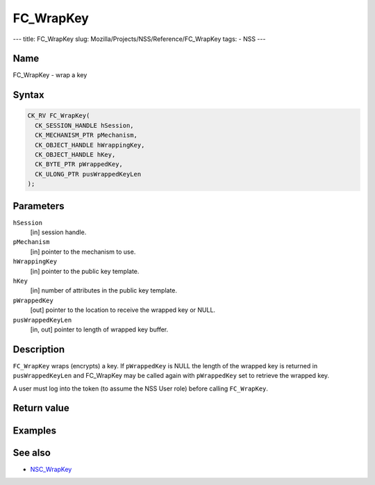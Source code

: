 ==========
FC_WrapKey
==========
--- title: FC_WrapKey slug: Mozilla/Projects/NSS/Reference/FC_WrapKey
tags: - NSS ---

.. _Name:

Name
~~~~

FC_WrapKey - wrap a key

.. _Syntax:

Syntax
~~~~~~

.. code:: eval

   CK_RV FC_WrapKey(
     CK_SESSION_HANDLE hSession,
     CK_MECHANISM_PTR pMechanism,
     CK_OBJECT_HANDLE hWrappingKey,
     CK_OBJECT_HANDLE hKey,
     CK_BYTE_PTR pWrappedKey,
     CK_ULONG_PTR pusWrappedKeyLen
   );

.. _Parameters:

Parameters
~~~~~~~~~~

``hSession``
   [in] session handle.
``pMechanism``
   [in] pointer to the mechanism to use.
``hWrappingKey``
   [in] pointer to the public key template.
``hKey``
   [in] number of attributes in the public key
   template.
``pWrappedKey``
   [out] pointer to the location to receive
   the wrapped key or NULL.
``pusWrappedKeyLen``
   [in, out] pointer to length of wrapped key
   buffer.

.. _Description:

Description
~~~~~~~~~~~

``FC_WrapKey`` wraps (encrypts) a key. If ``pWrappedKey`` is NULL the
length of the wrapped key is returned in ``pusWrappedKeyLen`` and
FC_WrapKey may be called again with ``pWrappedKey`` set to retrieve the
wrapped key.

A user must log into the token (to assume the NSS User role) before
calling ``FC_WrapKey``.

.. _Return_value:

Return value
~~~~~~~~~~~~

.. _Examples:

Examples
~~~~~~~~

.. _See_also:

See also
~~~~~~~~

-  `NSC_WrapKey </en-US/NSC_WrapKey>`__
